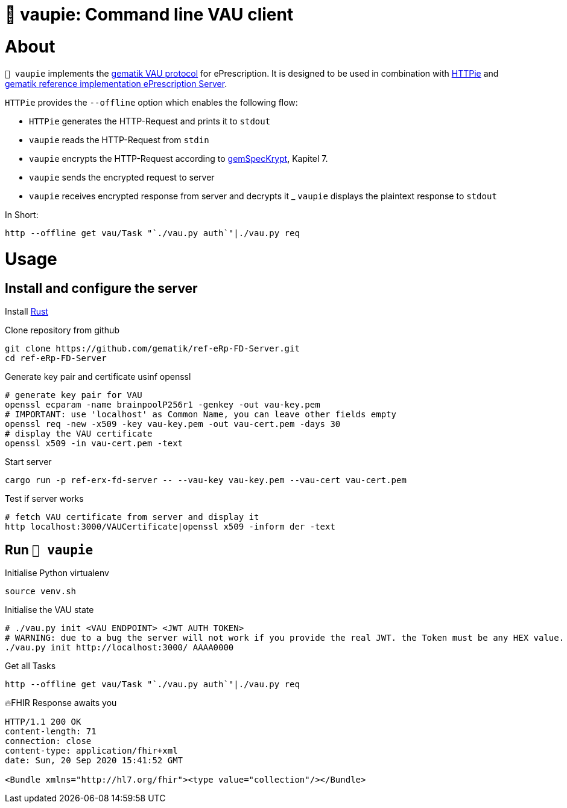 = 🍰 vaupie: Command line VAU client

= About

`🍰 vaupie` implements the https://github.com/gematik/api-erp/blob/master/docs/authentisieren.adoc#verschlüsselter-transportkanal-zur-vertrauenswürdigen-ausführungsumgebung-vau-transport[gematik VAU protocol] for ePrescription. It is designed to be used in combination with https://httpie.org[HTTPie] and https://github.com/gematik/ref-eRp-FD-Server[gematik reference implementation ePrescription Server]. 

`HTTPie` provides the `--offline` option which enables the following flow:
[square]
- `HTTPie` generates the HTTP-Request and prints it to `stdout`
- `vaupie` reads the HTTP-Request from `stdin` 
- `vaupie` encrypts the HTTP-Request according to https://fachportal.gematik.de/fachportal-import/files/gemSpec_Krypt_V2.17.0.pdf[gemSpecKrypt], Kapitel 7.
- `vaupie` sends the encrypted request to server
- `vaupie` receives encrypted response from server and decrypts it
_ `vaupie` displays the plaintext response to `stdout`

.In Short:
[source,bash]
----
http --offline get vau/Task "`./vau.py auth`"|./vau.py req
----

= Usage

== Install and configure the server

Install https://www.rust-lang.org/learn/get-started[Rust]

.Clone repository from github
[source,bash]
----
git clone https://github.com/gematik/ref-eRp-FD-Server.git
cd ref-eRp-FD-Server
----


.Generate key pair and certificate usinf openssl 
[source,bash]
----
# generate key pair for VAU
openssl ecparam -name brainpoolP256r1 -genkey -out vau-key.pem
# IMPORTANT: use 'localhost' as Common Name, you can leave other fields empty
openssl req -new -x509 -key vau-key.pem -out vau-cert.pem -days 30
# display the VAU certificate
openssl x509 -in vau-cert.pem -text
----

.Start server 
[source,bash]
----
cargo run -p ref-erx-fd-server -- --vau-key vau-key.pem --vau-cert vau-cert.pem
----

.Test if server works
[source,bash]
----
# fetch VAU certificate from server and display it
http localhost:3000/VAUCertificate|openssl x509 -inform der -text
----

== Run `🍰 vaupie`

.Initialise Python virtualenv
[source,bash]
----
source venv.sh
----


.Initialise the VAU state
[source,bash]
----
# ./vau.py init <VAU ENDPOINT> <JWT AUTH TOKEN>
# WARNING: due to a bug the server will not work if you provide the real JWT. the Token must be any HEX value.
./vau.py init http://localhost:3000/ AAAA0000
----

.Get all Tasks
[source,bash]
----
http --offline get vau/Task "`./vau.py auth`"|./vau.py req
----

.🔥FHIR Response awaits you
----
HTTP/1.1 200 OK
content-length: 71
connection: close
content-type: application/fhir+xml
date: Sun, 20 Sep 2020 15:41:52 GMT

<Bundle xmlns="http://hl7.org/fhir"><type value="collection"/></Bundle>
----
